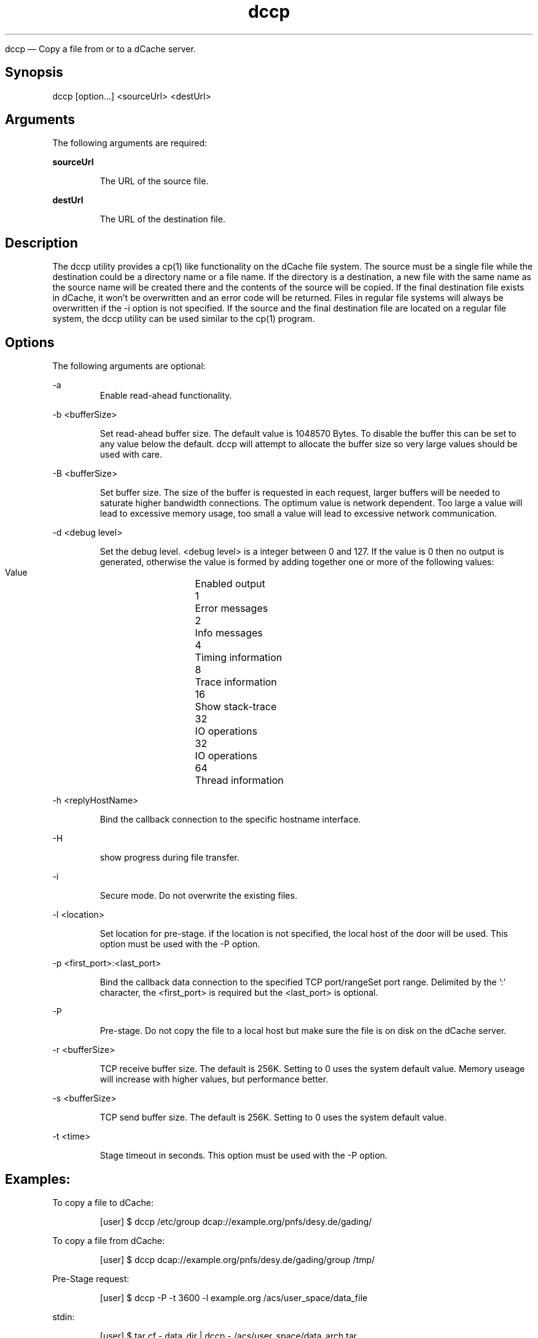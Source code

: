 .TH dccp 1 "22 February 2011" "version 2.47.5-0"

dccp — Copy a file from or to a dCache server.

.SH Synopsis

dccp [option...] <sourceUrl> <destUrl>

.SH Arguments

The following arguments are required:

.B sourceUrl 

.RS
The URL of the source file. 
.RE

.B destUrl

.RS
The URL of the destination file. 
.RE

.SH Description

The dccp utility provides a cp(1) like functionality on the dCache file system. The source must be a single file while the destination could be a directory name or a file name. If the directory is a destination, a new file with the same name as the source name will be created there and the contents of the source will be copied. If the final destination file exists in dCache, it won’t be overwritten and an error code will be returned. Files in regular file systems will always be overwritten if the -i option is not specified. If the source and the final destination file are located on a regular file system, the dccp utility can be used similar to the cp(1) program.

.SH Options

The following arguments are optional:

-a
.RS
Enable read-ahead functionality. 
.RE

-b <bufferSize>

.RS 
Set read-ahead buffer size. The default value is 1048570 Bytes. To disable the buffer this can be set to any value below the  default. dccp will attempt to allocate the buffer size so very large values should be used with care. 
.RE

-B <bufferSize>

.RS
Set buffer size. The size of the buffer is requested in each request, larger buffers will be needed to saturate higher bandwidth connections. The optimum value is network dependent. Too large a value will lead to excessive memory usage, too small a value will lead to excessive network communication. 
.RE

-d <debug level>

.RS
Set the debug level. <debug level> is a integer between 0 and 127. If the value is 0 then no output is generated, otherwise the value is formed by adding together one or more of the following values:
.RE

.RS
    Value	Enabled output
    1	Error messages
    2	Info messages
    4	Timing information
    8	Trace information
    16	Show stack-trace
    32	IO operations
    32	IO operations
    64	Thread information
.RE

-h <replyHostName>

.RS
Bind the callback connection to the specific hostname interface. 
.RE

-H

.RS
show progress during file transfer.
.RE

-i

.RS
Secure mode. Do not overwrite the existing files. 
.RE

-l <location>

.RS
Set location for pre-stage. if the location is not specified, the local host of the door will be used. This option must be used with the -P option. 
.RE

-p <first_port>:<last_port>

.RS
Bind the callback data connection to the specified TCP port/rangeSet port range. Delimited by the ’:’ character, the <first_port> is required but the <last_port> is optional. 
.RE

-P

.RS
Pre-stage. Do not copy the file to a local host but make sure the file is on disk on the dCache server. 
.RE

-r <bufferSize>

.RS
TCP receive buffer size. The default is 256K. Setting to 0 uses the system default value. Memory useage will increase with higher values, but performance better. 
.RE

-s <bufferSize>

.RS
TCP send buffer size. The default is 256K. Setting to 0 uses the system default value. 
.RE

-t <time>

.RS
Stage timeout in seconds. This option must be used with the -P option. 
.RE

.SH Examples:

To copy a file to dCache:

.RS
[user] $ dccp /etc/group dcap://example.org/pnfs/desy.de/gading/
.RE

To copy a file from dCache:

.RS
[user] $ dccp dcap://example.org/pnfs/desy.de/gading/group /tmp/
.RE

Pre-Stage request:

.RS
[user] $ dccp -P -t 3600 -l example.org /acs/user_space/data_file
.RE

stdin:

.RS
[user] $ tar cf - data_dir | dccp - /acs/user_space/data_arch.tar
.RE

stdout:

.RS
[user] $ dccp /acs/user_space/data_arch.tar - | tar xf - 
.RE

.SH See also

cp 
